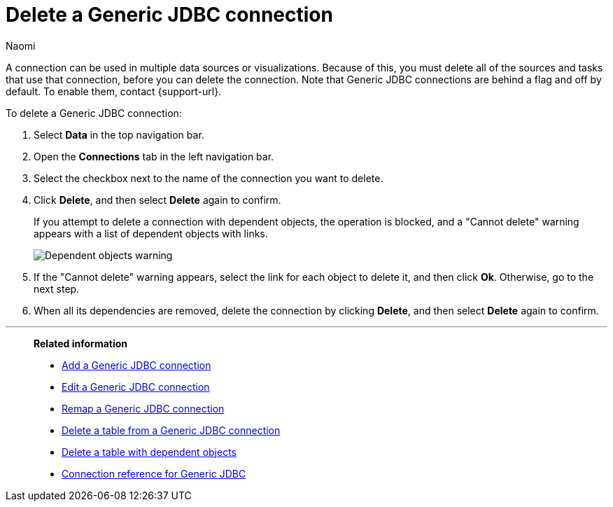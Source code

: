 = Delete a {connection} connection
:last_updated: 3/3/2023
:author: Naomi
:linkattrs:
:experimental:
:page-layout: default-cloud
:page-aliases:
:connection: Generic JDBC
:description: Learn how to delete a Generic JDBC connection.

A connection can be used in multiple data sources or visualizations.
Because of this, you must delete all of the sources and tasks that use that connection, before you can delete the connection. Note that {connection} connections are behind a flag and off by default. To enable them, contact {support-url}.

To delete a {connection} connection:

. Select *Data* in the top navigation bar.
. Open the *Connections* tab in the left navigation bar.
. Select the checkbox next to the name of the connection you want to delete.
. Click *Delete*, and then select *Delete* again to confirm.
+
If you attempt to delete a connection with dependent objects, the operation is blocked, and a "Cannot delete" warning appears with a list of dependent objects with links.
+
image::connection-delete-warning.png[Dependent objects warning]

. If the "Cannot delete" warning appears, select the link for each object to delete it, and then click *Ok*.
Otherwise, go to the next step.
. When all its dependencies are removed, delete the connection by clicking *Delete*, and then select *Delete* again to confirm.

'''
> **Related information**
>
> * xref:connections-genericjdbc-add.adoc[Add a {connection} connection]
> * xref:connections-genericjdbc-edit.adoc[Edit a {connection} connection]
> * xref:connections-genericjdbc-remap.adoc[Remap a {connection} connection]
> * xref:connections-genericjdbc-delete-table.adoc[Delete a table from a {connection} connection]
> * xref:connections-genericjdbc-delete-table-dependencies.adoc[Delete a table with dependent objects]
> * xref:connections-genericjdbc-reference.adoc[Connection reference for {connection}]